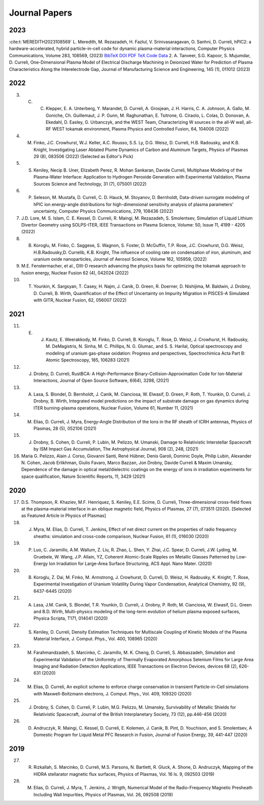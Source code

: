 Journal Papers
==============

2023
----

:cite:t:`MEREDITH2023108569` L. Meredith, M. Rezazadeh, H. Fazlul, V. Srinivasaragavan, O. Sanhni, D. Curreli, hPIC2: a hardware-accelerated, hybrid particle-in-cell code for dynamic plasma-material interactions, Computer Physics Communications, Volume 283, 108569, (2023) 
`BibTeX <https://doi.org/10.1016/j.cpc.2022.108569>`_
`DOI <https://doi.org/10.1016/j.cpc.2022.108569>`_
`PDF <https://doi.org/10.1016/j.cpc.2022.108569>`_
`TeX <https://doi.org/10.1016/j.cpc.2022.108569>`_
`Code <https://doi.org/10.1016/j.cpc.2022.108569>`_
`Data <https://doi.org/10.1016/j.cpc.2022.108569>`_
2. A. Tanveer, S.G. Kapoor, S. Mujumdar, D. Curreli, One-Dimensional Plasma Model of Electrical Discharge Machining in Deionized Water for Prediction of Plasma Characteristics Along the Interelectrode Gap, Journal of Manufacturing Science and Engineering, 145 (1), 011012 (2023)

2022
----

3. C. C. Klepper, E. A. Unterberg, Y. Marandet, D. Curreli, A. Grosjean, J. H. Harris, C. A. Johnson, A. Gallo, M. Goniche, Ch. Guillemaut, J. P. Gunn, M. Raghunathan, E. Tsitrone, G. Ciraolo, L. Colas, D. Donovan, A. Ekedahl, D. Easley, G. Urbanczyk, and the WEST Team, Characterizing W sources in the all-W wall, all-RF WEST tokamak environment, Plasma Physics and Controlled Fusion, 64, 104008 (2022)
4. M. Finko, J.C. Crowhurst, W.J. Keller, A.C. Rousso, S.S. Ly, D.G. Weisz, D. Curreli, H.B. Radousky, and K.B. Knight, Investigating Laser Ablated Plume Dynamics of Carbon and Aluminum Targets, Physics of Plasmas 29 (8), 083506 (2022) (Selected as Editor's Pick)
5. S. Keniley, Necip B. Uner, Elizabeth Perez, R. Mohan Sankaran, Davide Curreli, Multiphase Modeling of the Plasma-Water Interface: Application to Hydrogen Peroxide Generation with Experimental Validation, Plasma Sources Science and Technology, 31 (7), 075001 (2022)
6. P. Seleson, M. Mustafa, D. Curreli, C. D. Hauck, M. Stoyanov, D. Bernholdt, Data-driven surrogate modeling of hPIC ion energy-angle distributions for high-dimensional sensitivity analysis of plasma parameters' uncertainty, Computer Physics Communications, 279, 108436 (2022)
7. J.D. Lore, M. S. Islam, C. E. Kessel, D. Curreli, R. Maingi, M. Rezazadeh, S. Smolentsev, Simulation of Liquid Lithium Divertor Geometry using SOLPS-ITER, IEEE Transactions on Plasma Science, Volume: 50, Issue 11, 4199 - 4205 (2022)
8. B. Koroglu, M. Finko, C. Saggese, S. Wagnon, S. Foster, D. McGuffin, T.P. Rose, J.C. Crowhurst, D.G. Weisz, H.B.Radousky,D. Currelib, K.B. Knight, The influence of cooling rate on condensation of iron, aluminum, and uranium oxide nanoparticles, Journal of Aerosol Science, Volume 162, 105959, (2022)
9. M.E. Fenstermacher, et al., DIII-D research advancing the physics basis for optimizing the tokamak approach to fusion energy, Nuclear Fusion 62 (4), 042024 (2022)
10. T. Younkin, K. Sargsyan, T. Casey, H. Najm, J. Canik, D. Green, R. Doerner, D. Nishijima, M. Baldwin, J. Drobny, D. Curreli, B. Wirth, Quantification of the Effect of Uncertainty on Impurity Migration in PISCES-A Simulated with GITR, Nuclear Fusion, 62, 056007 (2022)

2021
----

11. E. J. Kautz, E. Weerakkody, M. Finko, D. Curreli, B. Koroglu, T. Rose, D. Weisz, J. Crowhurst, H. Radousky, M. DeMagistris, N. Sinha, M. C. Phillips, N. G. Glumac, and S. S. Harilal, Optical spectroscopy and modeling of uranium gas-phase oxidation: Progress and perspectives, Spectrochimica Acta Part B: Atomic Spectroscopy, 185, 106283 (2021)
12. J. Drobny, D. Curreli, RustBCA: A High-Performance Binary-Collision-Approximation Code for Ion-Material Interactions, Journal of Open Source Software, 6(64), 3298, (2021)
13. A. Lasa, S. Blondel, D. Bernholdt, J. Canik, M. Cianciosa, W. Elwasif, D. Green, P. Roth, T. Younkin, D. Curreli, J. Drobny, B. Wirth, Integrated model predictions on the impact of substrate damage on gas dynamics during ITER burning-plasma operations, Nuclear Fusion, Volume 61, Number 11, (2021)
14. M. Elias, D. Curreli, J. Myra, Energy-Angle Distribution of the Ions in the RF sheath of ICRH antennas, Physics of Plasmas, 28 (5), 052106 (2021)
15. J. Drobny, S. Cohen, D. Curreli, P. Lubin, M. Pelizzo, M. Umanski, Damage to Relativistic Interstellar Spacecraft by ISM Impact Gas Accumulation, The Astrophysical Journal, 908 (2), 248, (2021)
16. Maria G. Pelizzo, Alain J. Corso, Giovanni Santi, René Hübner, Denis Garoli, Dominic Doyle, Philip Lubin, Alexander N. Cohen, Jacob Erlikhman, Giulio Favaro, Marco Bazzan, Jon Drobny, Davide Curreli & Maxim Umansky, Dependence of the damage in optical metal/dielectric coatings on the energy of ions in irradiation experiments for space qualification, Nature Scientific Reports, 11, 3429 (2021)

2020
----

17. D.S. Thompson, R. Khaziev, M.F. Henriquez, S. Keniley, E.E. Scime, D. Curreli, Three-dimensional cross-field flows at the plasma-material interface in an oblique magnetic field, Physics of Plasmas, 27 (7), 073511 (2020). [Selected as Featured Article in Physics of Plasmas]
18. J. Myra, M. Elias, D. Curreli, T. Jenkins, Effect of net direct current on the properties of radio frequency sheaths: simulation and cross-code comparison, Nuclear Fusion, 61 (1), 016030 (2020)
19. P. Luo, C. Jaramillo, A.M. Wallum, Z. Liu, R. Zhao, L. Shen, Y. Zhai, J.C. Spear, D. Curreli, J.W. Lyding, M. Gruebele, W. Wang, J.P. Allain, YZ, Coherent Atomic-Scale Ripples on Metallic Glasses Patterned by Low-Energy Ion Irradiation for Large-Area Surface Structuring, ACS Appl. Nano Mater. (2020)
20. B. Koroglu, Z. Dai, M. Finko, M. Armstrong, J. Crowhurst, D. Curreli, D. Weisz, H. Radousky, K. Knight, T. Rose, Experimental Investigation of Uranium Volatility During Vapor Condensation, Analytical Chemistry, 92 (9), 6437-6445 (2020)
21. A. Lasa, J.M. Canik, S. Blondel, T.R. Younkin, D. Curreli, J. Drobny, P. Roth, M. Cianciosa, W. Elwasif, D.L. Green and B.D. Wirth, Multi-physics modeling of the long-term evolution of helium plasma exposed surfaces, Physica Scripta, T171, 014041 (2020)
22. S. Keniley, D. Curreli, Density Estimation Techniques for Multiscale Coupling of Kinetic Models of the Plasma Material Interface, J. Comput. Phys., Vol. 400, 108965 (2020)
23. M. Farahmandzadeh, S. Marcinko, C. Jaramillo, M. K. Cheng, D. Curreli, S. Abbaszadeh, Simulation and Experimental Validation of the Uniformity of Thermally Evaporated Amorphous Selenium Films for Large Area Imaging and Radiation Detection Applications, IEEE Transactions on Electron Devices, devices 68 (2), 626-631 (2020)
24. M. Elias, D. Curreli, An explicit scheme to enforce charge conservation in transient Particle-in-Cell simulations with Maxwell-Boltzmann electrons, J. Comput. Phys., Vol. 409, 109320 (2020)
25. J. Drobny, S. Cohen, D. Curreli, P. Lubin, M.G. Pelizzo, M. Umansky, Survivability of Metallic Shields for Relativistic Spacecraft, Journal of the British Interplanetary Society, 73 (12), pp.446-456 (2020)
26. D. Andruczyk, R. Maingi, C. Kessel, D. Curreli, E. Kolemen, J. Canik, B. Pint, D. Youchison, and S. Smolentsev, A Domestic Program for Liquid Metal PFC Research in Fusion, Journal of Fusion Energy, 39, 441-447 (2020)

2019
----

27. R. Rizkallah, S. Marcinko, D. Curreli, M.S. Parsons, N. Bartlett, R. Gluck, A. Shone, D. Andruczyk, Mapping of the HIDRA stellarator magnetic flux surfaces, Physics of Plasmas, Vol. 16 Is. 9, 092503 (2019)
28. M. Elias, D. Curreli, J. Myra, T. Jenkins, J. Wrigth, Numerical Model of the Radio-Frequency Magnetic Presheath Including Wall Impurities, Physics of Plasmas, Vol. 26, 092508 (2019)

.. bibliography::
